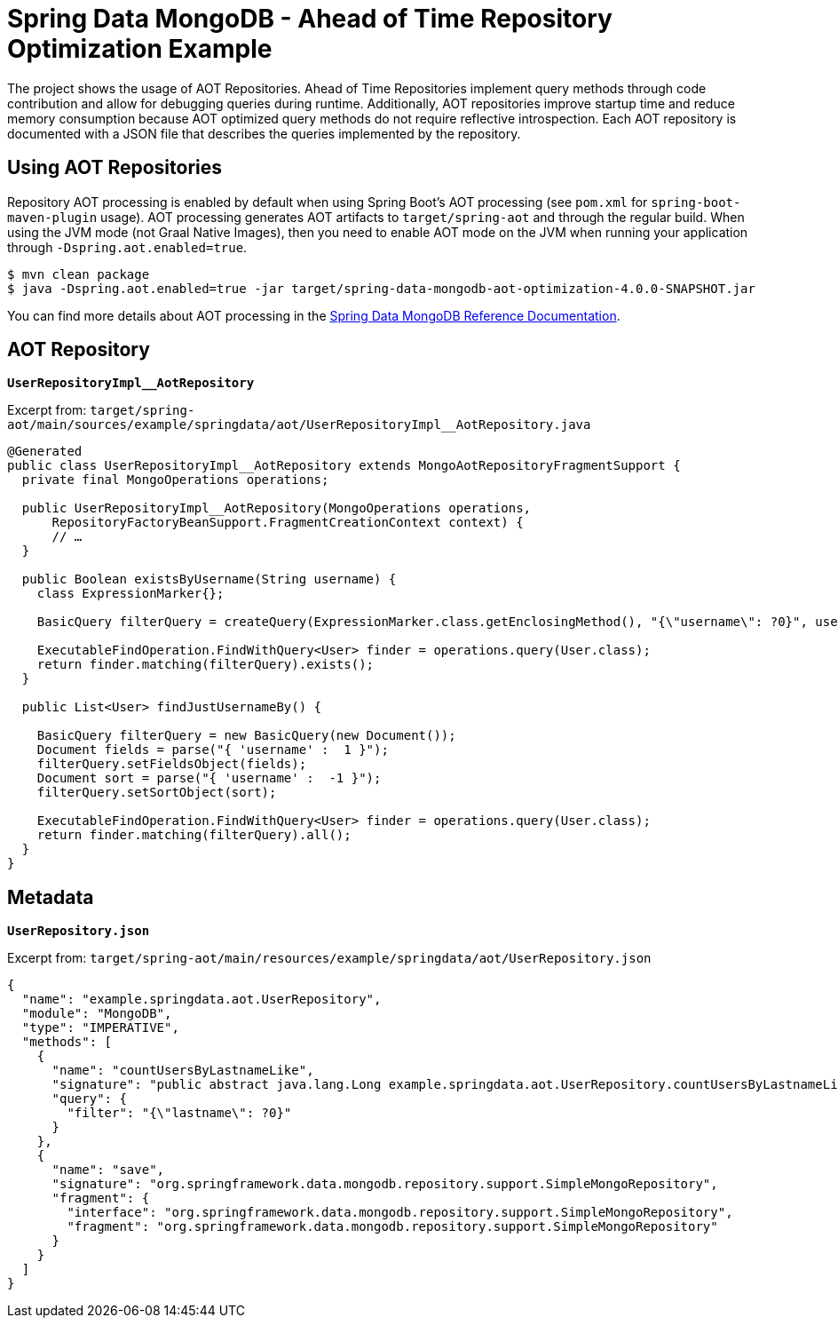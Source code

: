 = Spring Data MongoDB - Ahead of Time Repository Optimization Example

The project shows the usage of AOT Repositories.
Ahead of Time Repositories implement query methods through code contribution and allow for debugging queries during runtime.
Additionally, AOT repositories improve startup time and reduce memory consumption because AOT optimized query methods do not require reflective introspection.
Each AOT repository is documented with a JSON file that describes the queries implemented by the repository.

== Using AOT Repositories

Repository AOT processing is enabled by default when using Spring Boot's AOT processing (see `pom.xml` for `spring-boot-maven-plugin` usage).
AOT processing generates AOT artifacts to `target/spring-aot` and through the regular build.
When using the JVM mode (not Graal Native Images), then you need to enable AOT mode on the JVM when running your application through `-Dspring.aot.enabled=true`.

[source,bash]
----
$ mvn clean package
$ java -Dspring.aot.enabled=true -jar target/spring-data-mongodb-aot-optimization-4.0.0-SNAPSHOT.jar
----

You can find more details about AOT processing in the https://docs.spring.io/spring-data/mongodb/reference/5.0/mongodb/aot.html#aot.repositories[Spring Data MongoDB Reference Documentation].

== AOT Repository

**`UserRepositoryImpl__AotRepository`**

Excerpt from: `target/spring-aot/main/sources/example/springdata/aot/UserRepositoryImpl__AotRepository.java`

[source,java]
----
@Generated
public class UserRepositoryImpl__AotRepository extends MongoAotRepositoryFragmentSupport {
  private final MongoOperations operations;

  public UserRepositoryImpl__AotRepository(MongoOperations operations,
      RepositoryFactoryBeanSupport.FragmentCreationContext context) {
      // …
  }

  public Boolean existsByUsername(String username) {
    class ExpressionMarker{};

    BasicQuery filterQuery = createQuery(ExpressionMarker.class.getEnclosingMethod(), "{\"username\": ?0}", username);

    ExecutableFindOperation.FindWithQuery<User> finder = operations.query(User.class);
    return finder.matching(filterQuery).exists();
  }

  public List<User> findJustUsernameBy() {

    BasicQuery filterQuery = new BasicQuery(new Document());
    Document fields = parse("{ 'username' :  1 }");
    filterQuery.setFieldsObject(fields);
    Document sort = parse("{ 'username' :  -1 }");
    filterQuery.setSortObject(sort);

    ExecutableFindOperation.FindWithQuery<User> finder = operations.query(User.class);
    return finder.matching(filterQuery).all();
  }
}
----

== Metadata

**`UserRepository.json`**

Excerpt from: `target/spring-aot/main/resources/example/springdata/aot/UserRepository.json`

[source,json]
----
{
  "name": "example.springdata.aot.UserRepository",
  "module": "MongoDB",
  "type": "IMPERATIVE",
  "methods": [
    {
      "name": "countUsersByLastnameLike",
      "signature": "public abstract java.lang.Long example.springdata.aot.UserRepository.countUsersByLastnameLike(java.lang.String)",
      "query": {
        "filter": "{\"lastname\": ?0}"
      }
    },
    {
      "name": "save",
      "signature": "org.springframework.data.mongodb.repository.support.SimpleMongoRepository",
      "fragment": {
        "interface": "org.springframework.data.mongodb.repository.support.SimpleMongoRepository",
        "fragment": "org.springframework.data.mongodb.repository.support.SimpleMongoRepository"
      }
    }
  ]
}
----
